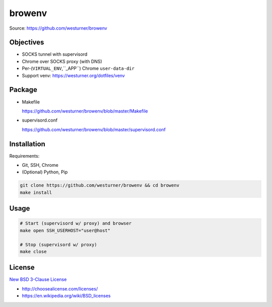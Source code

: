
browenv
========

| Source: https://github.com/westurner/browenv

Objectives
------------
* SOCKS tunnel with supervisord
* Chrome over SOCKS proxy (with DNS)
* Per-(``VIRTUAL_ENV``,``_APP``) Chrome ``user-data-dir``
* Support venv: https://westurner.org/dotfiles/venv

Package
----------
* Makefile

  https://github.com/westurner/browenv/blob/master/Makefile

* supervisord.conf

  https://github.com/westurner/browenv/blob/master/supervisord.conf

Installation
--------------
Requirements:

* Git, SSH, Chrome
* (Optional) Python, Pip

.. code:: bash

   git clone https://github.com/westurner/browenv && cd browenv
   make install

Usage
-------

.. code:: bash

    # Start (supervisord w/ proxy) and browser
    make open SSH_USERHOST="user@host"

    # Stop (supervisord w/ proxy)
    make close

License
--------

`New BSD 3-Clause License
<https://github.com/westurner/browenv/blob/master/LICENSE>`__

* http://choosealicense.com/licenses/
* https://en.wikipedia.org/wiki/BSD_licenses
